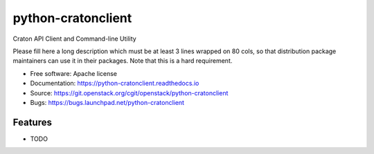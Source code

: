 ===============================
python-cratonclient
===============================

Craton API Client and Command-line Utility

Please fill here a long description which must be at least 3 lines wrapped on
80 cols, so that distribution package maintainers can use it in their packages.
Note that this is a hard requirement.

* Free software: Apache license
* Documentation: https://python-cratonclient.readthedocs.io
* Source: https://git.openstack.org/cgit/openstack/python-cratonclient
* Bugs: https://bugs.launchpad.net/python-cratonclient

Features
--------

* TODO
